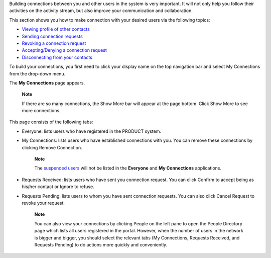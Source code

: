 Building connections between you and other users in the system is very
important. It will not only help you follow their activities on the
activity stream, but also improve your communication and collaboration.

This section shows you how to make connection with your desired users
via the following topics:

-  `Viewing profile of other
   contacts <#PLFUserGuide.ManagingYourPersonalApplications.ManagingYourConnections.ViewingProfileOfOtherContacts>`__

-  `Sending connection
   requests <#PLFUserGuide.ManagingYourPersonalApplications.ManagingYourConnections.SendingConnectionRequests>`__

-  `Revoking a connection
   request <#PLFUserGuide.ManagingYourPersonalApplications.ManagingYourConnections.RevokingConnectionRequest>`__

-  `Accepting/Denying a connection
   request <#PLFUserGuide.ManagingYourPersonalApplications.ManagingYourConnections.AcceptingDenyingConnectionRequest>`__

-  `Disconnecting from your
   contacts <#PLFUserGuide.ManagingYourPersonalApplications.ManagingYourConnections.DisconnectingFromYourContacts>`__

To build your connections, you first need to click your display name on
the top navigation bar and select My Connections from the drop-down
menu.

|image0|

The **My Connections** page appears.

    **Note**

    If there are so many connections, the Show More bar will appear at
    the page bottom. Click Show More to see more connections.

This page consists of the following tabs:

-  Everyone: lists users who have registered in the PRODUCT system.

-  My Connections: lists users who have established connections with
   you. You can remove these connections by clicking Remove Connection.

       **Note**

       The `suspended
       users <#PLFUserGuide.AdministeringeXoPlatform.ManagingYourOrganization.ManagingUsers.DisablingUser>`__
       will not be listed in the **Everyone** and **My Connections**
       applications.

-  Requests Received: lists users who have sent you connection request.
   You can click Confirm to accept being as his/her contact or Ignore to
   refuse.

-  Requests Pending: lists users to whom you have sent connection
   requests. You can also click Cancel Request to revoke your request.

    **Note**

    You can also view your connections by clicking People on the left
    pane to open the People Directory page which lists all users
    registered in the portal. However, when the number of users in the
    network is bigger and bigger, you should select the relevant tabs
    (My Connections, Requests Received, and Requests Pending) to do
    actions more quickly and conveniently.

.. |image0| image:: images/social/select_my_connections.png
